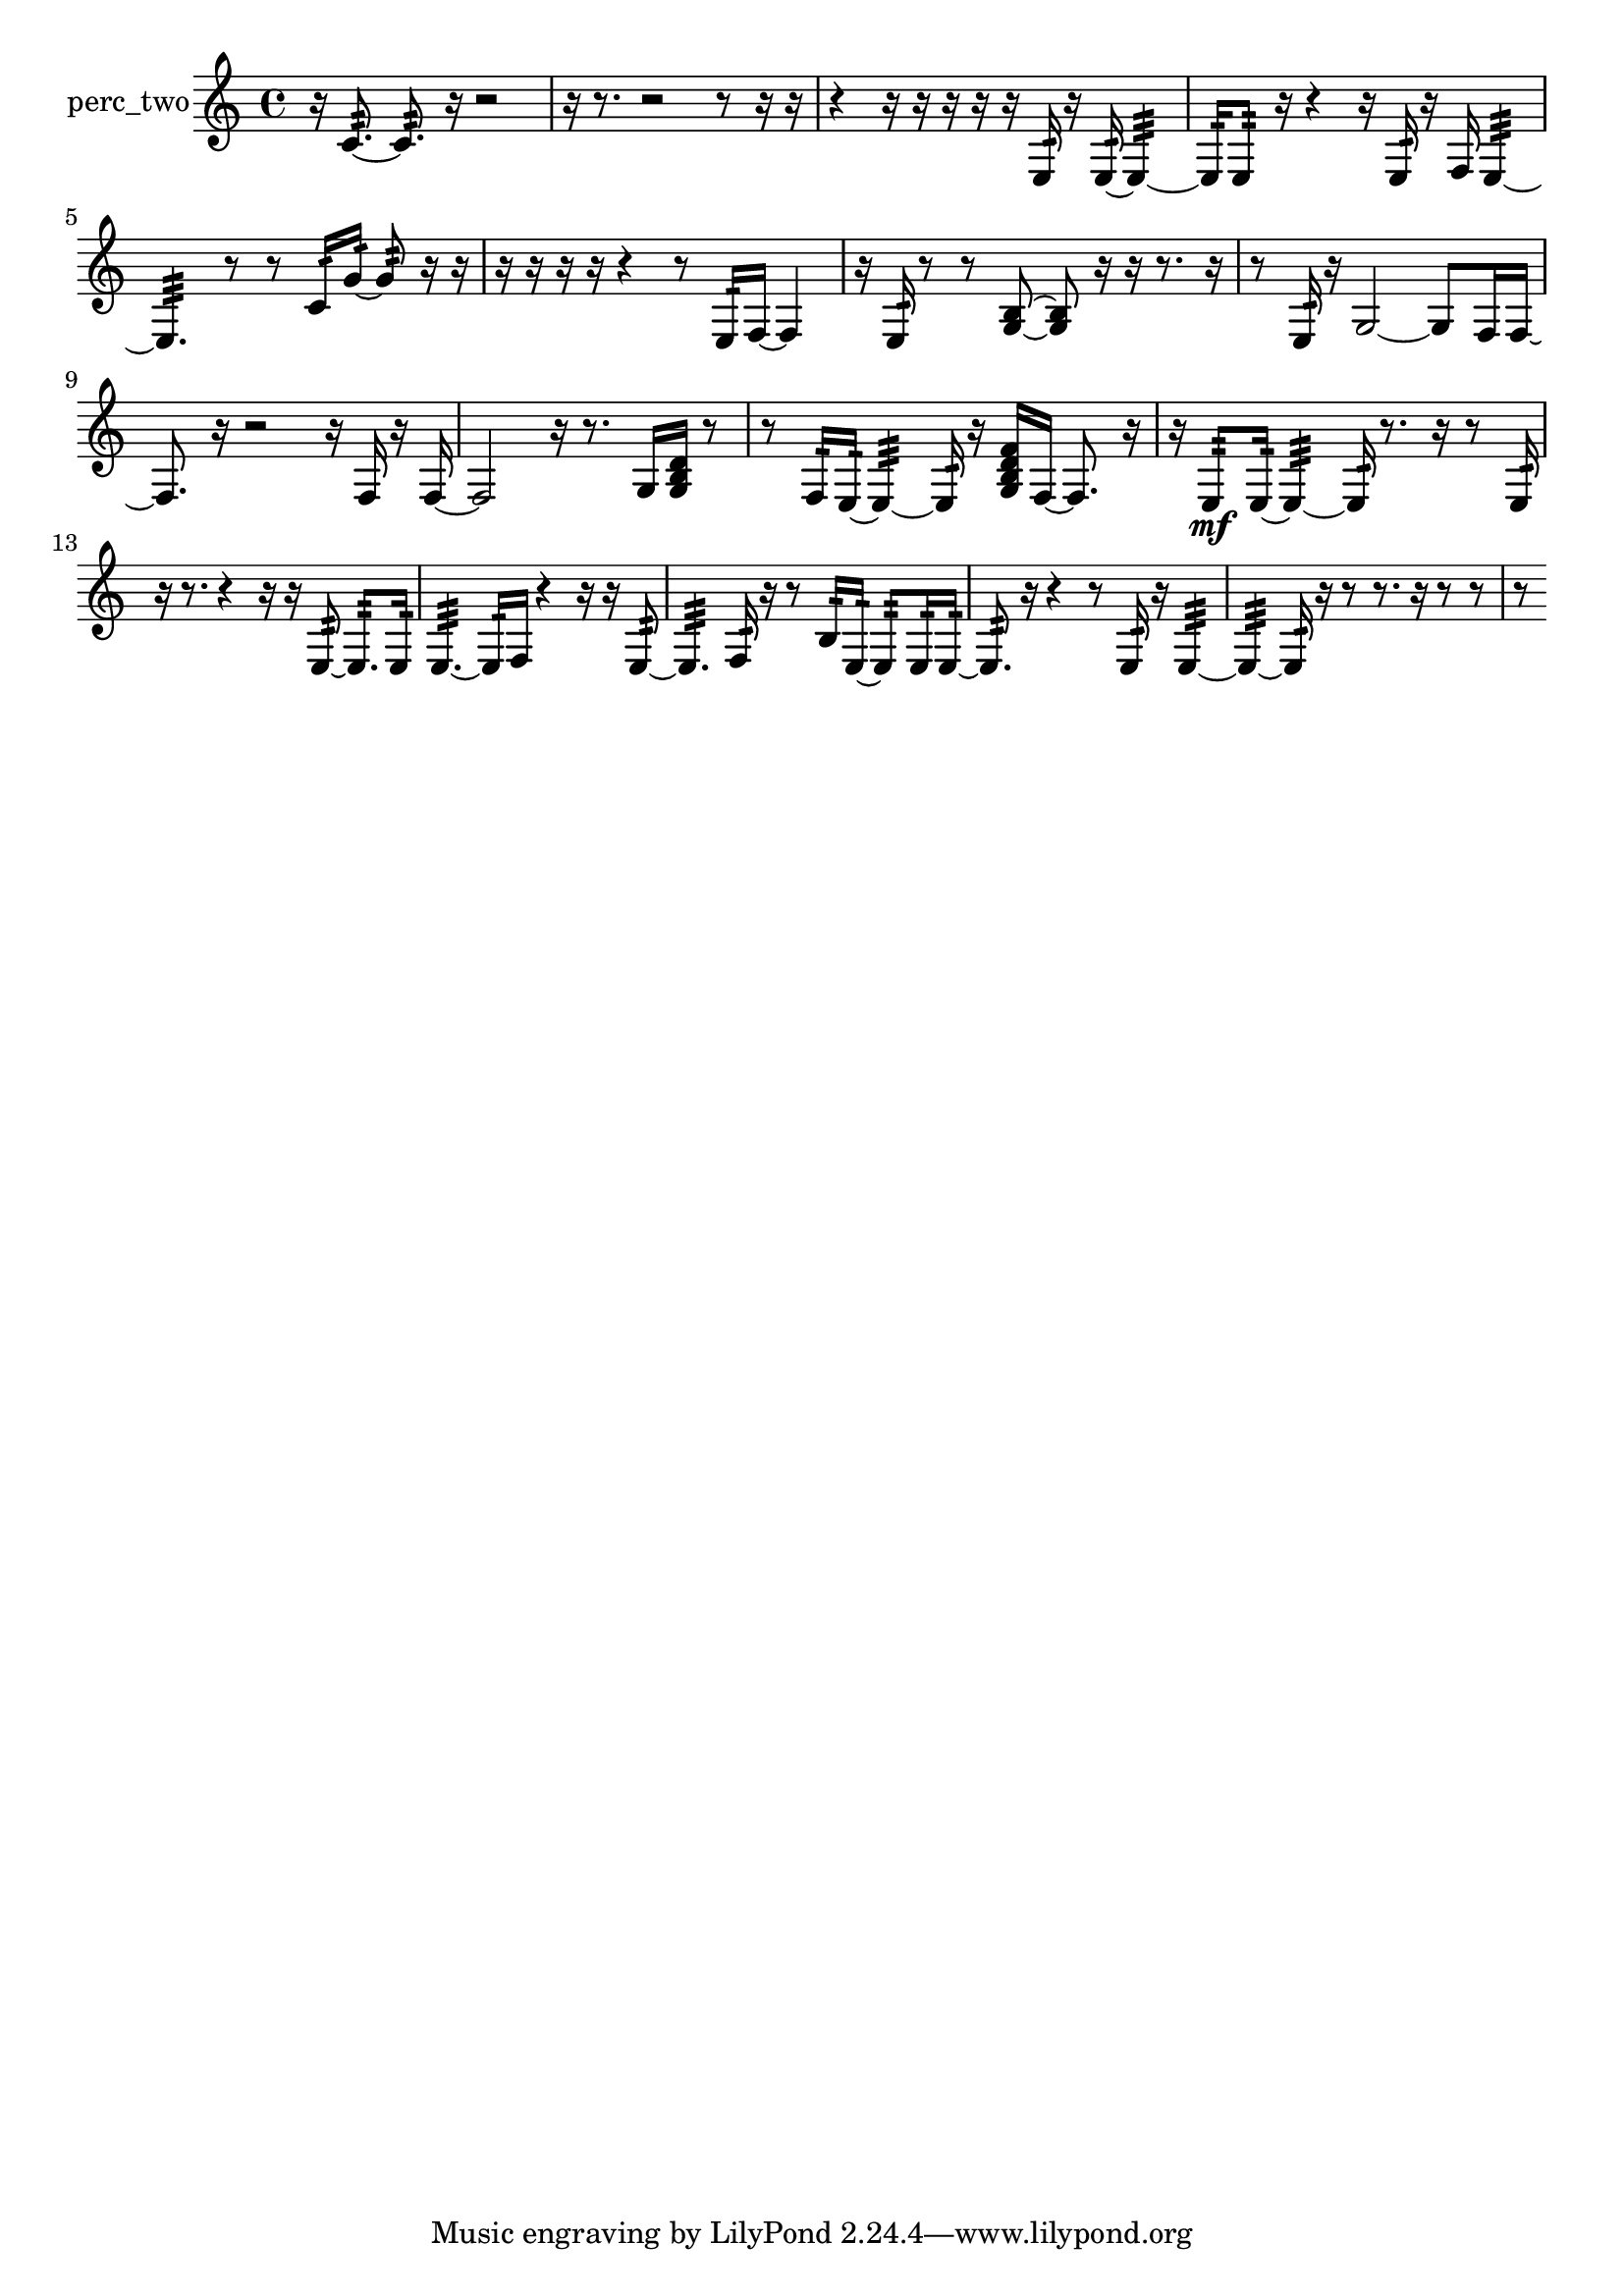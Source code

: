% [notes] external for Pure Data
% development-version July 14, 2014 
% by Jaime E. Oliver La Rosa
% la.rosa@nyu.edu
% @ the Waverly Labs in NYU MUSIC FAS
% Open this file with Lilypond
% more information is available at lilypond.org
% Released under the GNU General Public License.

% HEADERS

glissandoSkipOn = {
  \override NoteColumn.glissando-skip = ##t
  \hide NoteHead
  \hide Accidental
  \hide Tie
  \override NoteHead.no-ledgers = ##t
}

glissandoSkipOff = {
  \revert NoteColumn.glissando-skip
  \undo \hide NoteHead
  \undo \hide Tie
  \undo \hide Accidental
  \revert NoteHead.no-ledgers
}
perc_two_part = {

  \time 4/4

  \clef treble 
  % ________________________________________bar 1 :
  r16  c'8.:32~ 
  c'8.:32  r16 
  r2  |
  % ________________________________________bar 2 :
  r16  r8. 
  r2 
  r8  r16  r16  |
  % ________________________________________bar 3 :
  r4 
  r16  r16  r16  r16 
  r16  e16:32  r16  e16:32~ 
  e4:32~  |
  % ________________________________________bar 4 :
  e16:32  e8:32  r16 
  r4 
  r16  e16:32  r16  f16 
  e4:32~  |
  % ________________________________________bar 5 :
  e4.:32 
  r8 
  r8  c'16:32  g'16:32~ 
  g'8:32  r16  r16  |
  % ________________________________________bar 6 :
  r16  r16  r16  r16 
  r4 
  r8  e16:32  f16~ 
  f4  |
  % ________________________________________bar 7 :
  r16  e16:32  r8 
  r8  <g b >8~ 
  <g b >8  r16  r16 
  r8.  r16  |
  % ________________________________________bar 8 :
  r8  e16:32  r16 
  g2~ 
  g8  f16  f16~  |
  % ________________________________________bar 9 :
  f8.  r16 
  r2 
  r16  f16  r16  f16~  |
  % ________________________________________bar 10 :
  f2 
  r16  r8. 
  g16  <g b d' >16  r8  |
  % ________________________________________bar 11 :
  r8  f16:32  e16:32~ 
  e4:32~ 
  e16:32  r16  <g b d' f' >16  f16~ 
  f8.  r16  |
  % ________________________________________bar 12 :
  r16  e8:32\mf  e16:32~ 
  e4:32~ 
  e16:32  r8. 
  r16  r8  e16:32  |
  % ________________________________________bar 13 :
  r16  r8. 
  r4 
  r16  r16  e8:32~ 
  e8.:32  e16:32  |
  % ________________________________________bar 14 :
  e4.:32~ 
  e16:32  f16 
  r4 
  r16  r16  e8:32~  |
  % ________________________________________bar 15 :
  e4.:32 
  f16:32  r16 
  r8  b16:32  e16:32~ 
  e8:32  e16:32  e16:32~  |
  % ________________________________________bar 16 :
  e8.:32  r16 
  r4 
  r8  e16:32  r16 
  e4:32~  |
  % ________________________________________bar 17 :
  e4:32~ 
  e16:32  r16  r8 
  r8.  r16 
  r8  r8  |
  % ________________________________________bar 18 :
  r8 
}

\score {
  \new Staff \with { instrumentName = "perc_two" } {
    \new Voice {
      \perc_two_part
    }
  }
  \layout {
    \mergeDifferentlyHeadedOn
    \mergeDifferentlyDottedOn
    \set harmonicDots = ##t
    \override Glissando.thickness = #4
    \set Staff.pedalSustainStyle = #'mixed
    \override TextSpanner.bound-padding = #1.0
    \override TextSpanner.bound-details.right.padding = #1.3
    \override TextSpanner.bound-details.right.stencil-align-dir-y = #CENTER
    \override TextSpanner.bound-details.left.stencil-align-dir-y = #CENTER
    \override TextSpanner.bound-details.right-broken.text = ##f
    \override TextSpanner.bound-details.left-broken.text = ##f
    \override Glissando.minimum-length = #4
    \override Glissando.springs-and-rods = #ly:spanner::set-spacing-rods
    \override Glissando.breakable = ##t
    \override Glissando.after-line-breaking = ##t
    \set baseMoment = #(ly:make-moment 1/8)
    \set beatStructure = 2,2,2,2
    #(set-default-paper-size "a4")
  }
  \midi { }
}

\version "2.19.49"
% notes Pd External version testing 
